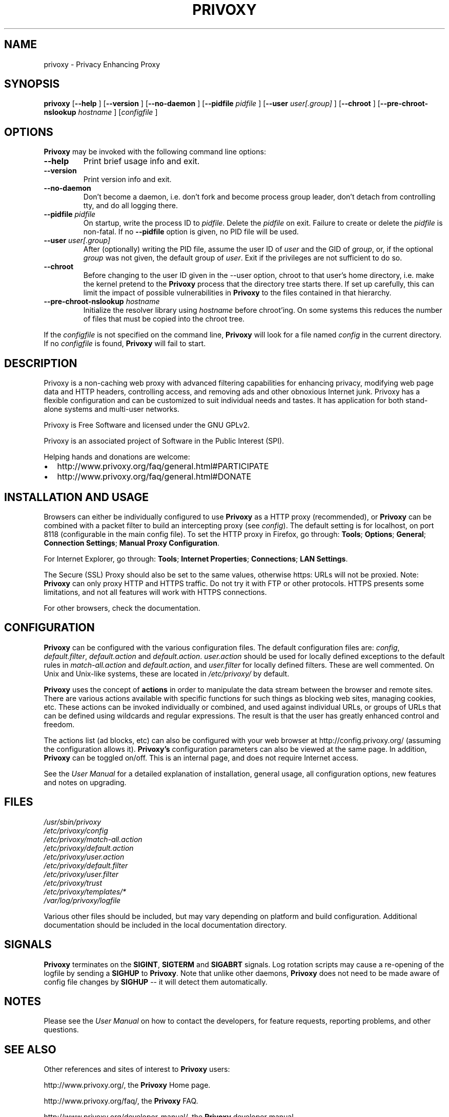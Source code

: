 .\" This manpage has been automatically generated by docbook2man 
.\" from a DocBook document.  This tool can be found at:
.\" <http://shell.ipoline.com/~elmert/comp/docbook2X/> 
.\" Please send any bug reports, improvements, comments, patches, 
.\" etc. to Steve Cheng <steve@ggi-project.org>.
.TH "PRIVOXY" "1" "26 Dezember 2011" "Privoxy 3.0.19" ""
.SH NAME
privoxy \- Privacy Enhancing Proxy
.SH SYNOPSIS

\fBprivoxy\fR [\fB\-\-help\fR ] [\fB\-\-version\fR ] [\fB\-\-no-daemon\fR ] [\fB\-\-pidfile \fIpidfile\fB\fR ] [\fB\-\-user \fIuser[.group]\fB\fR ] [\fB\-\-chroot\fR ] [\fB\-\-pre-chroot-nslookup \fIhostname\fB\fR ] [\fB\fIconfigfile\fB\fR ]

.SH "OPTIONS"
.PP
\fBPrivoxy\fR may be invoked with the following command line
options:
.TP
\fB\-\-help\fR
Print brief usage info and exit.
.TP
\fB\-\-version\fR
Print version info and exit.
.TP
\fB\-\-no-daemon\fR
Don't  become  a daemon, i.e. don't fork and become process group
leader, don't detach from controlling tty, and do all logging there.
.TP
\fB\-\-pidfile \fIpidfile\fB\fR
On startup, write the process ID to \fIpidfile\fR.
Delete the \fIpidfile\fR on exit.
Failure to create or delete the \fIpidfile\fR
is non-fatal. If no \fB\-\-pidfile\fR option is given, no PID file will be used.
.TP
\fB\-\-user \fIuser[.group]\fB\fR
After (optionally) writing the PID file, assume the user ID of
\fIuser\fR and the GID of
\fIgroup\fR, or, if the optional
\fIgroup\fR was not given, the default group of
\fIuser\fR. Exit if the privileges are not
sufficient to do so.
.TP
\fB\-\-chroot\fR
Before changing to the user ID given in the \-\-user option, chroot to
that user's home directory, i.e. make the kernel pretend to the
\fBPrivoxy\fR process that the directory tree starts
there. If set up carefully, this can limit the impact of possible
vulnerabilities in \fBPrivoxy\fR to the files contained in
that hierarchy.
.TP
\fB\-\-pre-chroot-nslookup \fIhostname\fB\fR
Initialize the resolver library using \fIhostname\fR
before chroot'ing. On some systems this reduces the number of files
that must be copied into the chroot tree.
.PP
If the \fIconfigfile\fR is not specified on  the  command  line,
\fBPrivoxy\fR  will  look for a file named
\fIconfig\fR in the current directory. If no
\fIconfigfile\fR is found, \fBPrivoxy\fR will
fail to start.
.SH "DESCRIPTION"
.PP
Privoxy is a non-caching web proxy with advanced filtering capabilities
for enhancing privacy, modifying web page data and HTTP headers, controlling
access, and removing ads and other obnoxious Internet junk. Privoxy has a
flexible configuration and can be customized to suit individual needs and tastes.
It has application for both stand-alone systems and multi-user networks.
.PP
Privoxy is Free Software and licensed under the GNU GPLv2.
.PP
Privoxy is an associated project of Software in the Public Interest (SPI).
.PP
Helping hands and donations are welcome:
.TP 0.2i
\(bu
http://www.privoxy.org/faq/general.html#PARTICIPATE
.TP 0.2i
\(bu
http://www.privoxy.org/faq/general.html#DONATE
.SH "INSTALLATION AND USAGE"
.PP
Browsers can either be individually configured to use
\fBPrivoxy\fR as a HTTP proxy (recommended),
or \fBPrivoxy\fR can be combined with a packet
filter to build an intercepting proxy
(see \fIconfig\fR).  The default setting is  for
localhost,  on port  8118 (configurable in the main config file).  To set the
HTTP proxy in Firefox, go through: \fBTools\fR;
\fBOptions\fR; \fBGeneral\fR;
\fBConnection Settings\fR;
\fBManual Proxy Configuration\fR.
.PP
For Internet Explorer, go through: \fBTools\fR;
\fBInternet Properties\fR; \fBConnections\fR;
\fBLAN Settings\fR.
.PP
The Secure (SSL) Proxy should also be set to the same values, otherwise
https: URLs will not be proxied. Note: \fBPrivoxy\fR can only
proxy HTTP and HTTPS traffic. Do not try it with FTP or other protocols.
HTTPS presents some limitations, and not all features will work with HTTPS
connections.
.PP
For other browsers, check the documentation.
.SH "CONFIGURATION"
.PP
\fBPrivoxy\fR can be configured with the various configuration
files. The default configuration files are: \fIconfig\fR,
\fIdefault.filter\fR, \fIdefault.action\fR and
\fIdefault.action\fR. \fIuser.action\fR should
be used for locally defined exceptions to the default rules in
\fImatch-all.action\fR and \fIdefault.action\fR,
and \fIuser.filter\fR for locally defined filters. These are
well commented.  On Unix and Unix-like systems, these are located in
\fI/etc/privoxy/\fR by default.
.PP
\fBPrivoxy\fR uses the concept of \fBactions\fR
in order to manipulate the data stream between the browser and remote sites.
There are various actions available with specific functions for such things
as blocking web sites, managing cookies, etc. These actions can be invoked
individually or combined, and used against individual URLs, or groups of URLs
that can be defined using wildcards and regular expressions. The result is
that the user has greatly enhanced control and freedom.
.PP
The actions list (ad blocks, etc) can also be configured with your
web browser at http://config.privoxy.org/
(assuming the configuration allows it).
\fBPrivoxy's\fR configuration parameters  can also  be viewed at
the same page. In addition, \fBPrivoxy\fR can be toggled on/off.
This is an internal page, and does not require Internet access.
.PP
See the \fIUser Manual\fR for a detailed
explanation of installation, general usage, all configuration options, new
features and notes on upgrading.
.SH "FILES"

.nf
 \fI/usr/sbin/privoxy\fR
 \fI/etc/privoxy/config\fR
 \fI/etc/privoxy/match-all.action\fR
 \fI/etc/privoxy/default.action\fR
 \fI/etc/privoxy/user.action\fR
 \fI/etc/privoxy/default.filter\fR
 \fI/etc/privoxy/user.filter\fR
 \fI/etc/privoxy/trust\fR
 \fI/etc/privoxy/templates/*\fR
 \fI/var/log/privoxy/logfile\fR
.fi
.PP
Various other files should be included, but may vary depending on platform
and build configuration. Additional documentation should be included in the local
documentation directory.
.SH "SIGNALS"
.PP
\fBPrivoxy\fR terminates on the \fBSIGINT\fR,
\fBSIGTERM\fR and \fBSIGABRT\fR signals. Log
rotation scripts may cause a re-opening of the logfile by sending a
\fBSIGHUP\fR to \fBPrivoxy\fR. Note that unlike
other daemons,  \fBPrivoxy\fR does not need to be made aware of
config file changes by \fBSIGHUP\fR -- it will detect them
automatically.
.SH "NOTES"
.PP
Please see the \fIUser Manual\fR on how to contact the
developers, for feature requests, reporting problems, and other questions.
.SH "SEE ALSO"
.PP
Other references and sites of interest to \fBPrivoxy\fR
users:
.PP

http://www.privoxy.org/,
the \fBPrivoxy\fR Home page.

http://www.privoxy.org/faq/,
the \fBPrivoxy\fR FAQ.

http://www.privoxy.org/developer-manual/,
the \fBPrivoxy\fR developer manual.

https://sourceforge.net/projects/ijbswa/,
the Project Page for \fBPrivoxy\fR on
SourceForge.

http://config.privoxy.org/,
the web-based user interface. \fBPrivoxy\fR must be
running for this to work. Shortcut: http://p.p/

https://sourceforge.net/tracker/?group_id=11118&atid=460288, to submit ``misses'' and other
configuration related suggestions to the developers.
.SH "DEVELOPMENT TEAM"

.nf
 Fabian Keil, lead developer
 David Schmidt, developer

 Hal Burgiss
 Mark Miller
 Gerry Murphy
 Lee Rian
 Roland Rosenfeld
.fi
.SH "COPYRIGHT AND LICENSE"
.SS "COPYRIGHT"
.PP
Copyright (C) 2001-2011 by Privoxy Developers <ijbswa-developers@lists.sourceforge.net>
.PP
Some source code is based on code Copyright (C) 1997 by Anonymous Coders
and Junkbusters, Inc. and licensed under the \fIGNU General Public
License\fR.
.SS "LICENSE"
.PP
\fBPrivoxy\fR is free software; you can
redistribute it and/or modify it under the terms of the
\fIGNU General Public License\fR, version 2,
as published by the Free Software Foundation.
.PP
This program is distributed in the hope that it will be useful, but WITHOUT
ANY WARRANTY; without even the implied warranty of MERCHANTABILITY or
FITNESS FOR A PARTICULAR PURPOSE.  See the  \fIGNU General Public License\fR for details.
.PP
You should have received a copy of the \fIGNU GPL\fR
along with this program; if not, write to the  Free Software
Foundation, Inc. 51 Franklin Street, Fifth Floor
Boston, MA 02110-1301
USA 
